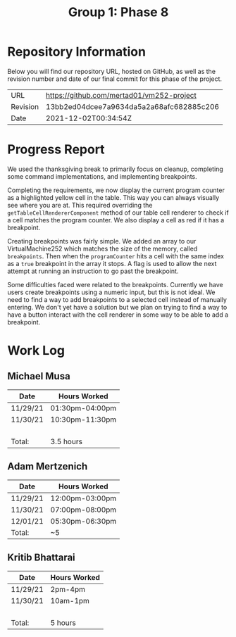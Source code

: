 #+TITLE: Group 1: Phase 8

* Repository Information

Below you will find our repository URL, hosted on GitHub, as well as the revision number and date of our final commit for this phase of the project.

| URL      | https://github.com/mertad01/vm252-project |
| Revision | 13bb2ed04dcee7a9634da5a2a68afc682885c206  |
| Date     | 2021-12-02T00:34:54Z                      |

* Progress Report

We used the thanksgiving break to primarily focus on cleanup, completing some command implementations, and implementing breakpoints.

Completing the requirements, we now display the current program counter as a highlighted yellow cell in the table. This way you can always visually see where you are at. This required overriding the ~getTableCellRendererComponent~ method of our table cell renderer to check if a cell matches the program counter. We also display a cell as red if it has a breakpoint.

Creating breakpoints was fairly simple. We added an array to our VirtualMachine252 which matches the size of the memory, called ~breakpoints~. Then when the ~programCounter~ hits a cell with the same index as a ~true~ breakpoint in the array it stops. A flag is used to allow the next attempt at running an instruction to go past the breakpoint.

Some difficulties faced were related to the breakpoints. Currently we have users create breakpoints using a numeric input, but this is not ideal. We need to find a way to add breakpoints to a selected cell instead of manually entering. We don't yet have a solution but we plan on trying to find a way to have a button interact with the cell renderer in some way to be able to add a breakpoint.



* Work Log
** Michael Musa
| Date   | Hours Worked  |
|--------+---------------|
|11/29/21|01:30pm-04:00pm|
|11/30/21|10:30pm-11:30pm|
|        |               |
|        |               |
|        |               |
|        |               |
|--------+---------------|
| Total: |3.5 hours      |

** Adam Mertzenich
| Date     | Hours Worked    |
|----------+-----------------|
| 11/29/21 | 12:00pm-03:00pm |
| 11/30/21 | 07:00pm-08:00pm |
| 12/01/21 | 05:30pm-06:30pm |
|----------+-----------------|
| Total:   | ~5              |

** Kritib Bhattarai
| Date   | Hours Worked |
|--------+--------------|
|11/29/21|2pm-4pm       |
|11/30/21|10am-1pm      |
|        |              |
|        |              |
|        |              |
|        |              |
|--------+--------------|
| Total: |5 hours       |
